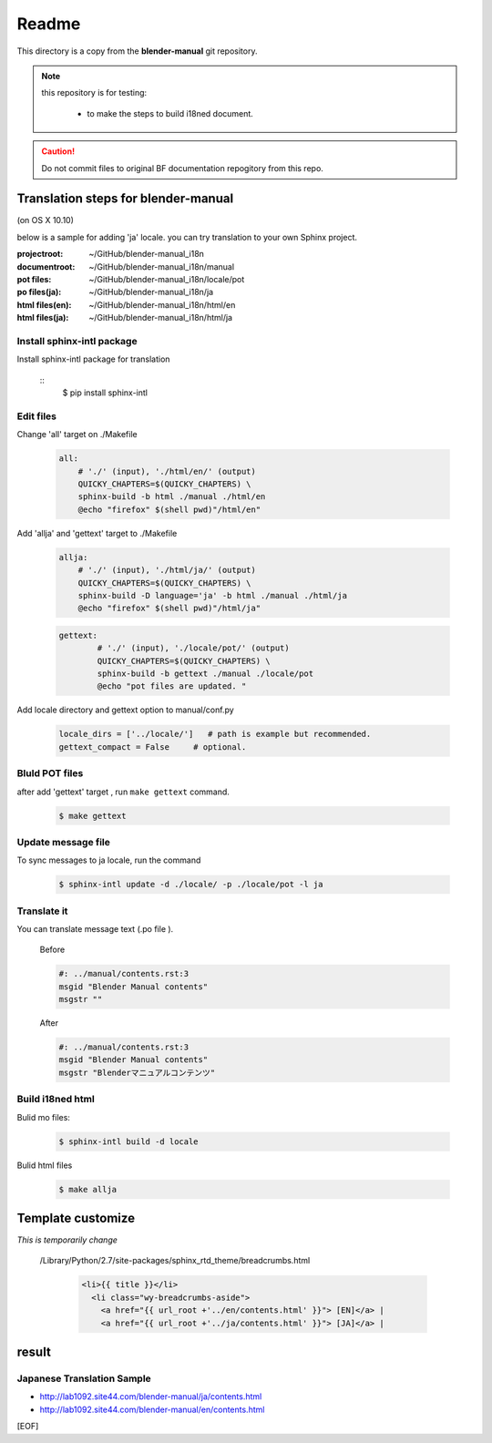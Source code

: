 #########
  Readme
#########

This directory is a copy from the **blender-manual** git repository.

.. note::
   this repository is for testing:
   
      * to make the steps to build i18ned document.

.. caution::
    Do not commit files to original BF documentation repogitory from this repo.


Translation steps for blender-manual
*************************************

(on OS X 10.10)

below is a sample for adding 'ja' locale.
you can try translation to your own Sphinx project.

:projectroot: ~/GitHub/blender-manual_i18n
:documentroot: ~/GitHub/blender-manual_i18n/manual
:pot files: ~/GitHub/blender-manual_i18n/locale/pot
:po files(ja): ~/GitHub/blender-manual_i18n/ja
:html files(en): ~/GitHub/blender-manual_i18n/html/en
:html files(ja): ~/GitHub/blender-manual_i18n/html/ja


Install sphinx-intl package
==============================

Install sphinx-intl package for translation

   ::
      $ pip install sphinx-intl 

Edit files
============

Change 'all' target on ./Makefile 

   .. code-block::

      all:
          # './' (input), './html/en/' (output)
          QUICKY_CHAPTERS=$(QUICKY_CHAPTERS) \
          sphinx-build -b html ./manual ./html/en
          @echo "firefox" $(shell pwd)"/html/en"

Add 'allja' and 'gettext' target to ./Makefile

   .. code-block::

      allja:
          # './' (input), './html/ja/' (output)
          QUICKY_CHAPTERS=$(QUICKY_CHAPTERS) \
          sphinx-build -D language='ja' -b html ./manual ./html/ja
          @echo "firefox" $(shell pwd)"/html/ja"  

   .. code-block::

      gettext:
	      # './' (input), './locale/pot/' (output)
	      QUICKY_CHAPTERS=$(QUICKY_CHAPTERS) \
	      sphinx-build -b gettext ./manual ./locale/pot
	      @echo "pot files are updated. "


Add locale directory and gettext option to manual/conf.py

   .. code-block::

      locale_dirs = ['../locale/']   # path is example but recommended.
      gettext_compact = False     # optional. 


Bluld POT files
=================

after add 'gettext' target , run ``make gettext`` command.

   .. code-block::

      $ make gettext


Update message file
======================

To sync messages to ja locale, run the command

   .. code-block::

      $ sphinx-intl update -d ./locale/ -p ./locale/pot -l ja


Translate it
=============

You can translate message text (.po file ). 

   Before
   
   .. code-block:: 
   
      #: ../manual/contents.rst:3
      msgid "Blender Manual contents"
      msgstr ""

   After

   .. code-block::
    
      #: ../manual/contents.rst:3
      msgid "Blender Manual contents"
      msgstr "Blenderマニュアルコンテンツ"

Build i18ned html
==========================

Bulid mo files:

   .. code-block::
    
      $ sphinx-intl build -d locale

Bulid html files

   .. code-block::
    
      $ make allja


Template customize
*************************************

*This is temporarily change*

 /Library/Python/2.7/site-packages/sphinx_rtd_theme/breadcrumbs.html

   .. code-block::
      
      <li>{{ title }}</li>
        <li class="wy-breadcrumbs-aside">
          <a href="{{ url_root +'../en/contents.html' }}"> [EN]</a> | 
          <a href="{{ url_root +'../ja/contents.html' }}"> [JA]</a> | 


result
*************************************


Japanese Translation Sample
=====================================

* http://lab1092.site44.com/blender-manual/ja/contents.html
* http://lab1092.site44.com/blender-manual/en/contents.html



[EOF]


